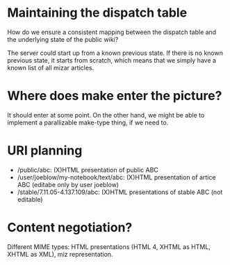 * Maintaining the dispatch table
  How do we ensure a consistent mapping between the dispatch table and
  the underlying state of the public wiki?

  The server could start up from a known previous state.  If there is
  no known previous state, it starts from scratch, which means that we
  simply have a known list of all mizar articles.
* Where does make enter the picture?
  It should enter at some point.  On the other hand, we might be able
  to implement a parallizable make-type thing, if we need to.
* URI planning
  - /public/abc: (X)HTML presentation of public ABC
  - /user/joeblow/my-notebook/text/abc: (X)HTML presentation of artice ABC (editabe only by user joeblow)
  - /stable/7.11.05-4.137.109/abc: (X)HTML presentations of stable ABC (not editable)
* Content negotiation?
  Different MIME types: HTML presentations (HTML 4, XHTML as HTML,
  XHTML as XML), miz representation.
